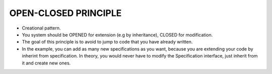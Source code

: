OPEN-CLOSED PRINCIPLE
=====================

* Creational pattern.
* You system should be OPENED for extension (e.g by inheritance), CLOSED for modification.
* The goal of this principle is to avoid to jump to code that you have already written.
* In the example, you can add as many new specifications as you want, because you are extending your code by inherint from specification. In theory, you would never have to modify the Specification interface, just inherit from it and create new ones.
